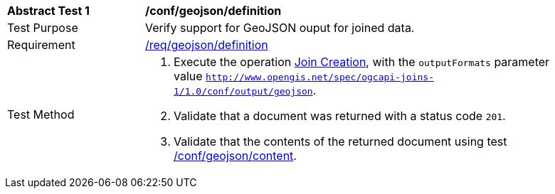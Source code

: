 [[ats_geojson-definition]]
[width="90%",cols="2,6a"]
|===
^|*Abstract Test {counter:ats-id}* |*/conf/geojson/definition*
^|Test Purpose | Verify support for GeoJSON ouput for joined data.
^|Requirement |
<<req_geojson-definition,/req/geojson/definition>>
^|Test Method | 1. Execute the operation <<joins-post-op,Join Creation>>, with the `outputFormats` parameter value `http://www.opengis.net/spec/ogcapi-joins-1/1.0/conf/output/geojson`. 
2. Validate that a document was returned with a status code `201`. +
3. Validate that the contents of the returned document using test <<ats_geojson-content,/conf/geojson/content>>. +
|===